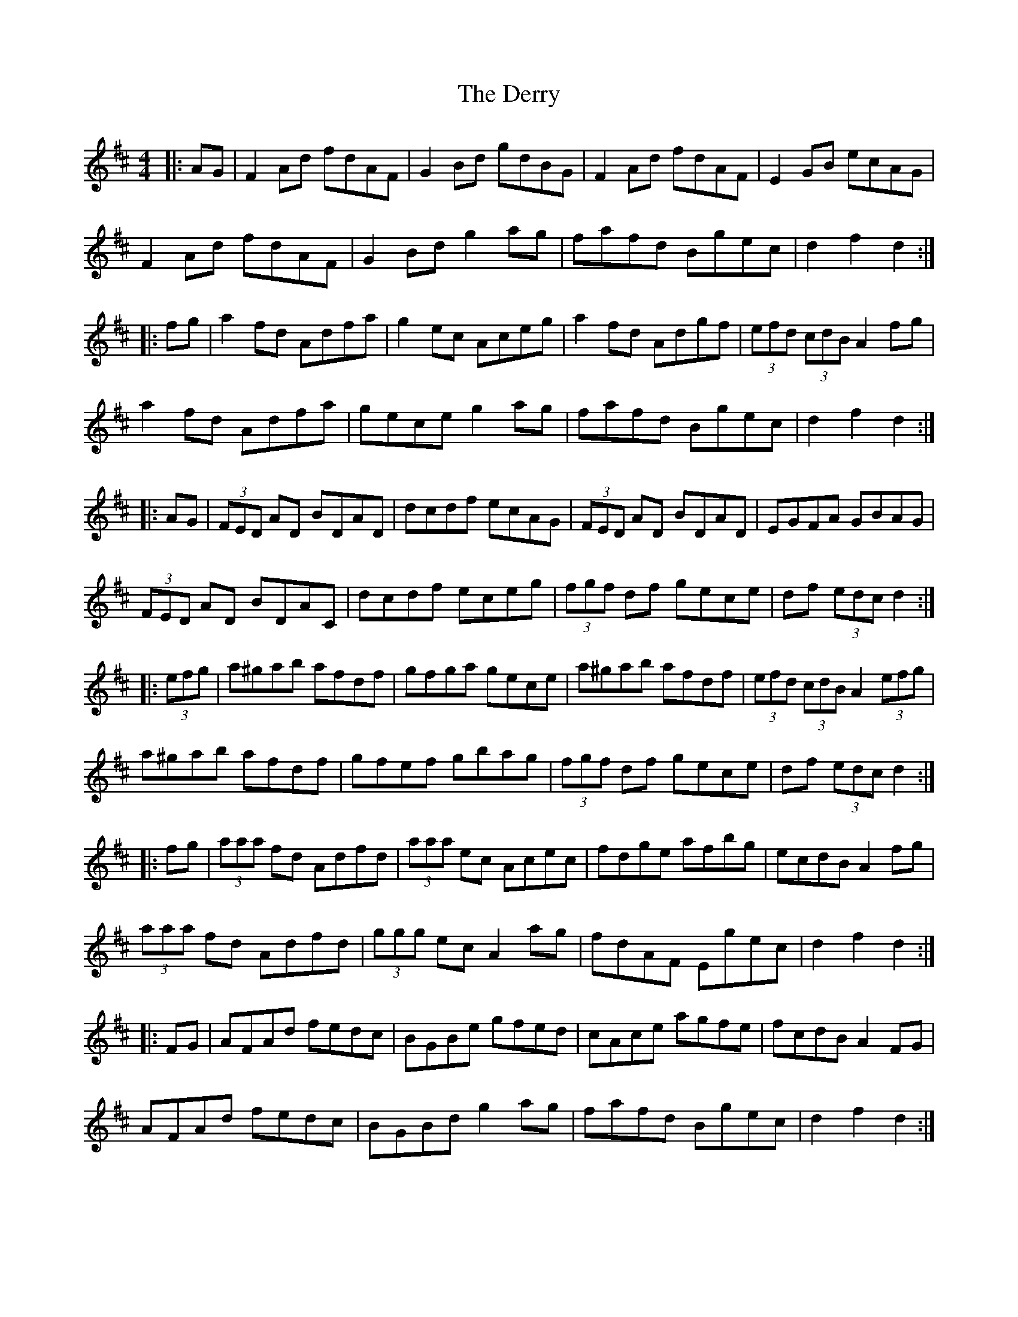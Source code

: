 X: 9885
T: Derry, The
R: hornpipe
M: 4/4
K: Dmajor
|:AG|F2Ad fdAF|G2Bd gdBG|F2Ad fdAF|E2GB ecAG|
F2Ad fdAF|G2Bd g2ag|fafd Bgec|d2 f2 d2:|
|:fg|a2fd Adfa|g2ec Aceg|a2fd Adgf|(3efd (3cdB A2fg|
a2fd Adfa|gece g2ag|fafd Bgec|d2 f2 d2:|
|:AG|(3FED AD BDAD|dcdf ecAG|(3FED AD BDAD|EGFA GBAG|
(3FED AD BDAC|dcdf eceg|(3fgf df gece|df (3edc d2:|
|:(3efg|a^gab afdf|gfga gece|a^gab afdf|(3efd (3cdB A2 (3efg|
a^gab afdf|gfef gbag|(3fgf df gece|df (3edc d2:|
|:fg|(3aaa fd Adfd|(3aaa ec Acec|fdge afbg|ecdB A2 fg|
(3aaa fd Adfd|(3ggg ec A2ag|fdAF Egec|d2 f2 d2:|
|:FG|AFAd fedc|BGBe gfed|cAce agfe|fcdB A2 FG|
AFAd fedc|BGBd g2ag|fafd Bgec|d2 f2 d2:|

